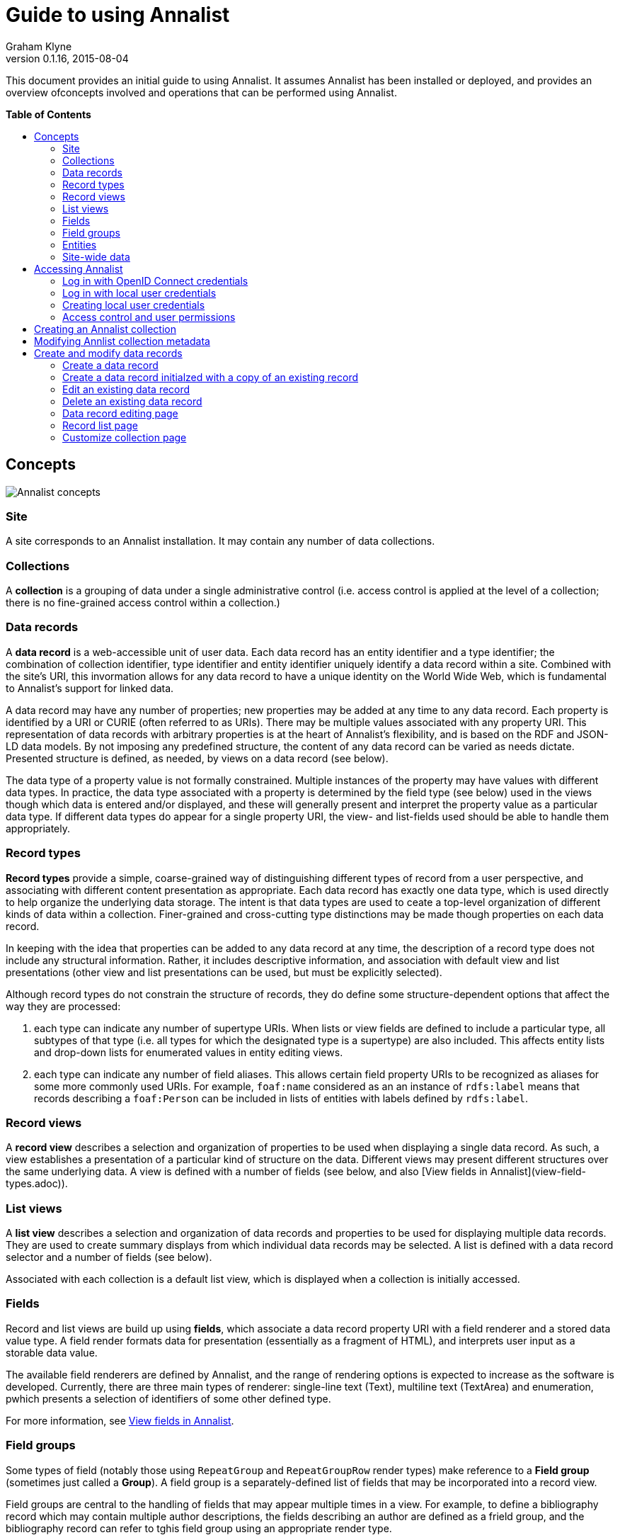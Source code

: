 = Guide to using Annalist
Graham Klyne
v0.1.16, 2015-08-04
:toc: macro
:toc-title:

This document provides an initial guide to using Annalist.  It assumes Annalist has been installed or deployed, and provides an overview ofconcepts involved and operations that can be performed using Annalist.

*Table of Contents*

toc::[]

== Concepts

[[annalist-concepts]]
image::figures/annalist-concepts.png[alt="Annalist concepts"]

=== Site

A site corresponds to an Annalist installation.  It may contain any number of data collections.

=== Collections

A *collection* is a grouping of data under a single administrative control (i.e. access control is applied at the level of a collection;  there is no fine-grained access control within a collection.)

=== Data records

A *data record* is a web-accessible unit of user data.   Each data record has an entity identifier and a type identifier;  the combination of collection identifier, type identifier and entity identifier uniquely identify a data record within a site.  Combined with the site's URI, this invormation allows for any data record to have a unique identity on the World Wide Web, which is fundamental to Annalist's support for linked data.

A data record may have any number of properties; new properties may be added at any time to any data record.  Each property is identified by a URI or CURIE (often referred to as URIs).  There may be multiple values associated with any property URI.  This representation of data records with arbitrary properties is at the heart of Annalist's flexibility, and is based on the RDF and JSON-LD data models.  By not imposing any predefined structure, the content of any data record can be varied as needs dictate.  Presented structure is defined, as needed, by views on a data record (see below).

The data type of a property value is not formally constrained.  Multiple instances of the property may have values with different data types.  In practice, the data type associated with a property is determined by the field type (see below) used in the views though which data is entered and/or displayed, and these will generally present and interpret the property value as a particular data type.  If different data types do appear for a single property URI, the view- and list-fields used should be able to handle them appropriately.


=== Record types

*Record types* provide a simple, coarse-grained way of distinguishing different types of record from a user perspective, and associating with different content presentation as appropriate.  Each data record has exactly one data type, which is used directly to help organize the underlying data storage.  The intent is that data types are used to ceate a top-level organization of different kinds of data within a collection.  Finer-grained and cross-cutting type distinctions may be made though properties on each data record.

In keeping with the idea that properties can be added to any data record at any time, the description of a record type does not include any structural information.  Rather, it includes descriptive information, and association with default view and list presentations (other view and list presentations can be used, but must be explicitly selected).

Although record types do not constrain the structure of records, they do define some structure-dependent options that affect the way they are processed:

. each type can indicate any number of supertype URIs.  When lists or view fields are defined to include a particular type, all subtypes of that type (i.e. all types for which the designated type is a supertype) are also included.  This affects entity lists and drop-down lists for enumerated values in entity editing views.

. each type can indicate any number of field aliases.  This allows certain field property URIs to be recognized as aliases for some more commonly used URIs.  For example, `foaf:name` considered as an an instance of `rdfs:label` means that records describing a `foaf:Person` can be included in lists of entities with labels defined by `rdfs:label`.

=== Record views

A *record view* describes a selection and organization of properties to be used when displaying a single data record.  As such, a view establishes a presentation of a particular kind of structure on the data.  Different views may present different structures over the same underlying data.  A view is defined with a number of fields (see below, and also [View fields in Annalist](view-field-types.adoc)).


=== List views

A *list view* describes a selection and organization of data records and properties to be used for displaying multiple data records.  They are used to create summary displays from which individual data records may be selected.  A list is defined with a data record selector and a number of fields (see below).

Associated with each collection is a default list view, which is displayed when a collection is initially accessed.


=== Fields

Record and list views are build up using *fields*, which associate a data record property URI with a field renderer and a stored data value type.  A field render formats data for presentation (essentially as a fragment of HTML), and interprets user input as a storable data value.

The available field renderers are defined by Annalist, and the range of rendering options is expected to increase as the software is developed.  Currently, there are three main types of renderer:  single-line text (Text), multiline text (TextArea) and enumeration, pwhich presents a selection of identifiers of some other defined type.

For more information, see link:view-field-types.adoc[View fields in Annalist].


=== Field groups

Some types of field (notably those using `RepeatGroup` and `RepeatGroupRow` render types) make reference to a *Field group* (sometimes just called a *Group*).  A field group is a separately-defined list of fields that may be incorporated into a record view.

Field groups are central to the handling of fields that may appear multiple times in a view.  For example, to define a bibliography record which may contain multiple author descriptions, the fields describing an author are defined as a frield group, and the bibliography record can refer to tghis field group using an appropriate render type.


=== Entities

Data records, types, views, lists, fields and more are all handled internally as *entities*, which are always associated with a data type.  Data types, views, lists, fields and groups are associated with the special data types `_type`, `_view`, `_list`, `_field` and `_group` respectively.  Using these predefined types, their descriptions can be processed using the same facilities that are used to create, modify and view user data records.

Additional special data types may be added as new features are implemented.  A convention has been adopted that the special data types have type identifiers that beging with an underscore (`'_'`), so to avoid clashes user data types and entities should be created with idnetifiers that do not start with an underscore.

Entities are stored as flat files in JSON (JSON-LD) format.


=== Site-wide data

A site has been described as consisting of a number of collections containing user-defined entities (data records, data types, views, lists, etc).

There is also provision for site-wide entities, which is used mainly for the predefined Annalist special types (`_type`, `_view`, `_list`, etc., and also for some predefined instances of these), but which can be used for any data.  All site-wide values are available to all collections in a site.  If a collection creates a local entity that is also available as a site-wide entity, the local value takes precedence for that collection. 

Site-wide data is fixed for an installation:  it cannot be created or modified through the Annalist user interface.  Certain operations may appear to modify a site-wide value (e.g. editing a default record view): these cause the site-wide dscription to be copied into the collection and updated there.  Thus, the view `default_view` can be modified for a single collection without affecting the site-wide definition applicable to other collections.


== Accessing Annalist

The following instructions assume an Annalist service running on host `annalist.example.org`.  If a different host is used, replace `annalist.example.org` with the name or IP address of the host that is running the Annalist server.

. Browse to annalist server at `http://annalist.example.org:8000`
+
An empty list of collections should be displayed, along with some help text:
+
image::screenshots/Front-page-initial.png[alt="Initial front page"]

. Select the *Login* item from the top menu bar:
+
image::screenshots/Login-initial.png[alt="Initial login page"]

. Log in to Annalist using one of the procedures described belo.]

. After logged in, click the *Home* link on the to menu bar to return to the front page:
+
image::screenshots/Front-page-admin.png[alt="Initial front page after login"]
+
Note that the front page now shows text entry boxes and a button for creating a new collection.


=== Log in with OpenID Connect credentials

The intended means of Annalist user authentication is via a third party identity provider (IDP) service:

. Enter a local username (which is how Annalist will identify you, independently of any third party authentication account you may use), select an IDP (e.g. 'Google') and click *Login*.

. If you are not already logged in to the IDP you will be asked to login via their site.  Then the IDP will ask your permission to disclose basic identifying information (email, first name and last name) to Annalist.  This step is skipped if you have completed these actions previously.

. If this is an existing Annalist account, and the email from the IDP matches the Annalist account email, you will be logged in.  If the username given does not match an existing Annalist account, a new account is created with the appropriate details and you are logged in to it.  Being logged in does not necessarily mean you have permissions to access Annalist data;  it simply means that Annalist has an indicator of who you are.


=== Log in with local user credentials

(See below for creating local user credentials)

. Select the "Local user credentials: *login*" link at the bottom of the page:
+
image::screenshots/Login-django.png[alt="Django login page"]

. Enter a previously created username and password

. Click on the *Login* button


=== Creating local user credentials

The Annalist software installation includes a step to create an admin user:

----
    annalist-manager createadminuser
----

The username and password created at this step can be used as local credentials to log in to Annalist as described above.

Having logged in using the admin username and password, the *Admin* link in the page footer can be used to create additional local users via the local administrative interface (which is implemented in the underlying Django web application framework).  When logged in to Annalist using this account, the *Admin* link in the footer of most Annalist pages will allow new user accounts to be created via the Django admin interface.  More documentation about using this admin interface can be found in the http://www.djangobook.com/en/2.0/chapter06.html[The Django Admin Site], which is Chapter 6 of http://www.djangobook.com/en/2.0/index.html[The Django Book].


=== Access control and user permissions

Being logged in to Annalist does not, of itself, grant permission to access or modify any Annalist data - except in a very broad sense covered by `_default_user_perms` (see below).  That is controlled separately by __user permission__ records, which may be created for any collection ovcerv which the user is granted access permissions.

When a user is logged in to Annalist (using OpenID or local credentials), their session is associated with a user identifier (user_id) and an email address, as well as some descriptive information.  The user_id alone is not a secure basis for access control, as Annalist allows anyone to create a new user_id through the OpenID based login process.  Rather, it is assumed that the associated email address has been properly checked as associated with the logged-in user:  this verification is something that should be handled by any OpenID identity provider (such as Google) worthy of being used as such.  Annalist uses the combination of user_id and email address as a reliable authenticated identifier, with which access permissions are associated.  Different user_ids may bve associated with the same email address, possibly corresponding to different roles of the authenticated user;  each such combination is associated with its own set of permissions. (Technically, Annalist internally uses a `mailto:` URI as an authenticated user identifier, and uses different forms of URI for some special cases.)

Permissions granted to a user consist of a list of tokens denoting different access rights; e.g. VIEW, CREATE, UPDATE, DELETE, etc.  Permissions are applied at the level of a collection;  a user may have different permissions in different collections.  The permisisons granted form part of the collection metadata, and as such are replicated if an entire collection is copied or moved to a different service.  It is also possible to associate permissions with an entire Annalist site, which means they are applied in any collection for which more specific permissions are not granted;  the user interface for creating site-wide permissions currently takes the form of a limited set of `annalist_manager` commands, and is intended to be used for setting up site-wide defaults and administrative access.

Built-in Annalist permission tokens include:

`ADMIN` - required to create or view user permissions in a collection.  The creator of a collection is automatically granted `ADMIN` permissions over that collection, so they can assign permissions in that collection for other users.  This permission at site level also allows creation and deletion of collections.

`CONFIG` - required to change the structure of a collection: to create and/or modify record types, views, lists, etc.

`CREATE` - required to create new data in a collection.

`UPDATE` - required to edit data records in a collection.

`VIEW` - required to view or read data records in a collection.

`DELETE` - required to remove data records in a collection.

`CREATE_COLLECTION` - this permission, or `ADMIN`, is required at site level to create a new collection.

`DELETE_COLLECTION` - this permission, or `ADMIN`, is required at site level to remove an existing collection.

As noted, permissions (currently) apply to the entire content of an annalist Collection; i.e. a collection is the level of granularity at which access control is enforced.  (The internal design of the authorization system allows for new user-defined tokens to be introduced, and potentially to be associated with record types.  This could be used to provide sub-collection granularity of access control - e.g. to restrict access to a record type that may contain particularly sensitive data.)

==== Creating user permissions in a collection

A logged in user with ADMIN permissions over a collection may create further collection-level user permissions from the "List users" view of a collection, which is accessed from the default collection view by selecting `User_list` from the *List view* dropdown, then clicking the *View* button:

image::screenshots/List-users-example.png[alt="List users view"]

A new user permission record can created from here by clicking the *New* button, which displays a form into which user details may be entered:

image::screenshots/Edit-user-example.png[alt="User permissions editing view"]

This form, works like most other Annalist data forms: enter details and click *Save* to create a new user permissions record.

A similar pattern applies for copying, editing or deleting existing user permissions.

==== Setting site-wide permissions

Annalist site-wide permissions are set using the annalist_manager tool, and cannot be set through the web interface.  The relevant commands are:

----
    annalist_manager createadminuser [ username [ email [ firstname [ lastname ] ] ] ] [ CONFIG ]
    annalist_manager updateadminuser [ username ] [ CONFIG ]
    annalist_manager setdefaultpermissions [ permissions ] [ CONFIG ]
    annalist_manager setpublicpermissions [ permissions ] [ CONFIG ]
    annalist_manager deleteuser [ username ] [ CONFIG ]
----

For more information about any command, enter:

----
    annalist_manager help (command)
----

`createadminuser` creates a new user with site-wide ADMIN permissions (and all other permissions).

`updateadminuser` adds site-wide ADMIN permissions for an existing locally defined user. 
    
`setdefaultpermissions` sets site wide default permissions for any logged-in user.  These permissions may be overriden on a per-collection basis (see below).  Default site-level permissions in a new Annalist installation are just `VIEW`, allowing a user to view all data in any collection.  In some installations, it may be useful to change this to `VIEW` and `CREATE_COLLECTION`, allowing logged-in users to create new collections, which they can then edit.

`setpublicpermissions` sets site wide default permissions for any unauthenticated access.  These permissions may be overriden on a per-collection basis (see below).  Default site-level permissions in a new Annalist installation are `VIEW` only, allowing unauthenticated access to view all data in any collection.

`deleteuser` removes a locally defined user, and removes all site-wide permissions associated with that user.

To change the email address and/or password associated with a locally defined user, use:

----
    annalist_manager deleteuser [ username ] [ CONFIG ]
----

then

----
    annalist_manager createadminuser [ username [ email [ firstname [ lastname ] ] ] ] [ CONFIG ]
----

==== Default permissions

Annalist specifies two special users for the purpose of defining default access permissions.  As these are not "real" users, they do not have email addresses, so they are assigned Annalist-specified URIs rather than `mailto:` identifiers.

* User_id `_default_user_perms`, URI `annal:User/_default_user_perms`: these permissions are used for any logged-in user for whom specific permissions are not applicable.

* User_id `_unknown_user_perms`, URI `annal:User/_unknown_user_perms`: these permissions are used for any unauthenticated access, and as such define the level of public access available to a site or collection.

Default permissions may be defined at site-level using the `annalist_manager` commands described above, or for a particular collection by creating user permissions for the indicated user_id and URI through the Annalist web interface.


== Creating an Annalist collection

To create a new collection, enter a short name for the collection (consisting of just letters, digits and/or underscore (`'_'`) characters) and a one-line label or description (which can contain arbitrary characters) into the text boxes presented:

image::screenshots/Front-page-collection-details.png[alt="Front page with details for new collection entered"]

Now click on the 'New' button:

image::screenshots/Front-page-collection-created.png[alt="Front page showing new collection created"]


== Modifying Annlist collection metadata

A collection name, label, description and other metadata may be edited by viewing the site home page, selecting the checkbox by the collection to be edited, then clicking on the "Edit selected" button.

By default, a collection inherits site-wide type, view and field definitions that are defined by the Annalisty software.  It may also inherit definitions from another existing collection on the same site by selecting that collection in the `Parent` field.  This feature is intended to allow a collection to be based on an existing set of definitions rather than starting from scratch.

****
@@TODO: git integration to support import and saving of collection details.  For now, collections can be copied in and versioned by hand.
****

NOTE: there is a special collection called `_annalist_site` that is used to hold site-wide metadata, including a name and description for the site itself (e.g. used in the title of all pages).  This data can be edited usingh the same technique as above (assuming apprpriate site permissions), but *DO NOT ATTEMPT TO CHANGE THE COLLECTION ID*.


== Create and modify data records

On the site home page, click on a link in the Id column to view a collection:

image::screenshots/Collection-initial-view.png[alt="Initial view of new collection"]

From the resulting screen, you can start to add data to this collection, though you might first want to consider creating some initial types and views for the data you have in mind.

More instructions about how to add types, views and data to a collection are provided in the http://annalist.net/documents/tutorial/annalist-tutorial.html[Annalist tutorial].


=== Create a data record

Click the *New* button at the foot of any record list page.  A new form, is displayed for entering details of some new entity.  The initial type of new entity, and the data entry form displayed, are determined based on the list view used, but these can be overridden using thew *Type* and *Choose view* dropdowns and associated view buttons.

Example list display:

image::screenshots/List-musical-instruments.png[alt="List of musical instruments"]

Based on the definition of this list, clicking on *New* briungs up a new form for entering details of a new instrument:

image::screenshots/Edit-musical-instrument.png[alt="Edit musical instrument details"]

Enter details into the presented form, and click *Save* to create a new record with the details entered:

image::screenshots/List-musical-instruments-2.png[alt="Updated list of musical instruments"]


=== Create a data record initialzed with a copy of an existing record

Select a record list display that includes the record to be copied.

Select the checkbox beside the record to be copied.

Click the *Copy* button at the foot of the record list page.  This brings up a view of the selected record which can be edited as required, and saved as a new record by clinking the *Save* button.  The new record must be given a unique identifier (`Id` field) before it can be saved.


=== Edit an existing data record

Select a record list display that includes the record to be edited.

Select the checkbox beside the record to be edited.

Click the *Edit* button at the foot of the record list page.  This brings up a view of the selected record which can be edited as required, and saved by clinking the *Save* button.


=== Delete an existing data record

Select a record list display that includes the record to be deleted.

Select the checkbox beside the record to be deleted.

Click the *Delete* button at the foot of the record list page.

A new page will be displayed requesting confirmation that the record should be deleted.  Click on *Confirm* to delete the record, or *Cancel* abort the delete operation to teturn to the record list page.


=== Data record editing page

The *New*, *Copy* and *Edit* operations described above present a new page containing fields of the data record being created or edited.

For the most part, new or updated values may be entered into any of the fields.  Changing the record `Id` or `Type` values will cause the record to be renamed; that is, its URL will change to reflect the new values.

Click the *Save* buttonm to save all changes made, or *Cancel* to discard any changes and return to the previous display.

The *Add field* button causes any entered data to be saved, and a record view edit form to be displayed with an additonal field added to the view.  Make any desired changes, then click *Save* to update the view and return to the record data editing view.  Any new field defined is now displayed.

The *Choose view* dropdown box and *Show view* buttons allow an alternative record view to be used to display the current record data.

The *New view*, *New field* and *New type* buttons cause the current data record to be saved, and new a new form to be displayed for entry of details about a new record view, field or data type respectively.  When new details entered are saved, or cancelled, the current page is redisplayed, possible any new values entered.  These views are intended to allow new structure to be added to a collection as needs may be recognized while data is being entered.


=== Record list page

The *New*, *Copy*, *Edit* and *Delete* buttons allow records to be created, edited or deleted as described above.

The *List view* dropdown allows an alternative list view to be selected from those available, and the *View* button causes the selected list view to replace the current display.

The *Search* field can be used to enter a search term to narrow down the list of data records displayed.  Click ther *View* button to show those data ecords matching the search term entered.  If the search term is blank, all data records correspnding to the selected list view are displayed.

The *Set default* button causes the currently displayed list to be made the default display for the current collection.

Finally, the *Customize* button displays a "Customize collection" page, which has options to create, copy, edit and delete data record types, record views, and list views.


=== Customize collection page

The default display for a collection, and all the other list views, include a *Customize* button that provides access to a "Customize collection" page, which summarizes the record types, list views and record views defined for a collection, and provides affordances to create, edit or delete them:

image::screenshots/Customize-collection.png[alt="Customize collection view"]

Has 3 areas for "Record types", "List views" and "Record views".

Each lists currently defined values, and has buttons *New*, *Copy*, *Edit* and *Delete*.

The *Close* button returns to the previously displayed list view (which may change if the list definition) has been changed.

